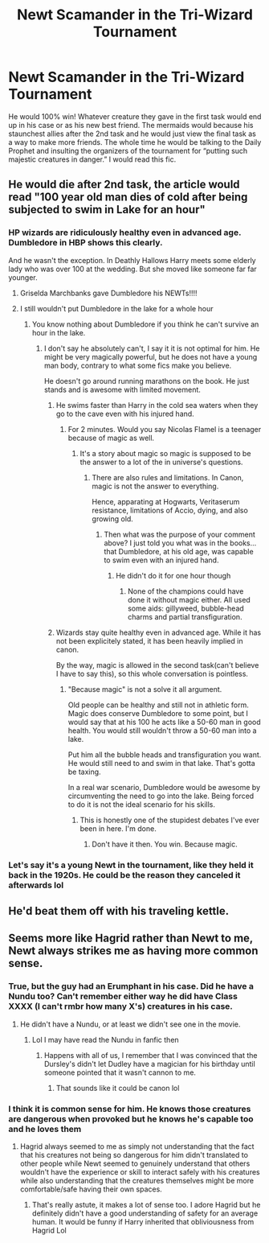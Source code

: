 #+TITLE: Newt Scamander in the Tri-Wizard Tournament

* Newt Scamander in the Tri-Wizard Tournament
:PROPERTIES:
:Author: DoctorDonnaInTardis
:Score: 7
:DateUnix: 1596236037.0
:DateShort: 2020-Aug-01
:FlairText: Prompt
:END:
He would 100% win! Whatever creature they gave in the first task would end up in his case or as his new best friend. The mermaids would because his staunchest allies after the 2nd task and he would just view the final task as a way to make more friends. The whole time he would be talking to the Daily Prophet and insulting the organizers of the tournament for “putting such majestic creatures in danger.” I would read this fic.


** He would die after 2nd task, the article would read "100 year old man dies of cold after being subjected to swim in Lake for an hour"
:PROPERTIES:
:Author: Jon_Riptide
:Score: 4
:DateUnix: 1596236763.0
:DateShort: 2020-Aug-01
:END:

*** HP wizards are ridiculously healthy even in advanced age. Dumbledore in HBP shows this clearly.

And he wasn't the exception. In Deathly Hallows Harry meets some elderly lady who was over 100 at the wedding. But she moved like someone far far younger.
:PROPERTIES:
:Author: usernamesaretaken3
:Score: 5
:DateUnix: 1596256283.0
:DateShort: 2020-Aug-01
:END:

**** Griselda Marchbanks gave Dumbledore his NEWTs!!!!
:PROPERTIES:
:Author: DoctorDonnaInTardis
:Score: 6
:DateUnix: 1596256431.0
:DateShort: 2020-Aug-01
:END:


**** I still wouldn't put Dumbledore in the lake for a whole hour
:PROPERTIES:
:Author: Jon_Riptide
:Score: 1
:DateUnix: 1596258561.0
:DateShort: 2020-Aug-01
:END:

***** You know nothing about Dumbledore if you think he can't survive an hour in the lake.
:PROPERTIES:
:Author: usernamesaretaken3
:Score: 3
:DateUnix: 1596260528.0
:DateShort: 2020-Aug-01
:END:

****** I don't say he absolutely can't, I say it it is not optimal for him. He might be very magically powerful, but he does not have a young man body, contrary to what some fics make you believe.

He doesn't go around running marathons on the book. He just stands and is awesome with limited movement.
:PROPERTIES:
:Author: Jon_Riptide
:Score: 1
:DateUnix: 1596287332.0
:DateShort: 2020-Aug-01
:END:

******* He swims faster than Harry in the cold sea waters when they go to the cave even with his injured hand.
:PROPERTIES:
:Author: I_love_DPs
:Score: 2
:DateUnix: 1596312842.0
:DateShort: 2020-Aug-02
:END:

******** For 2 minutes. Would you say Nicolas Flamel is a teenager because of magic as well.
:PROPERTIES:
:Author: Jon_Riptide
:Score: 1
:DateUnix: 1596315534.0
:DateShort: 2020-Aug-02
:END:

********* It's a story about magic so magic is supposed to be the answer to a lot of the in universe's questions.
:PROPERTIES:
:Author: I_love_DPs
:Score: 1
:DateUnix: 1596315721.0
:DateShort: 2020-Aug-02
:END:

********** There are also rules and limitations. In Canon, magic is not the answer to everything.

Hence, apparating at Hogwarts, Veritaserum resistance, limitations of Accio, dying, and also growing old.
:PROPERTIES:
:Author: Jon_Riptide
:Score: 1
:DateUnix: 1596317052.0
:DateShort: 2020-Aug-02
:END:

*********** Then what was the purpose of your comment above? I just told you what was in the books... that Dumbledore, at his old age, was capable to swim even with an injured hand.
:PROPERTIES:
:Author: I_love_DPs
:Score: 1
:DateUnix: 1596323513.0
:DateShort: 2020-Aug-02
:END:

************ He didn't do it for one hour though
:PROPERTIES:
:Author: Jon_Riptide
:Score: 1
:DateUnix: 1596328535.0
:DateShort: 2020-Aug-02
:END:

************* None of the champions could have done it without magic either. All used some aids: gillyweed, bubble-head charms and partial transfiguration.
:PROPERTIES:
:Author: I_love_DPs
:Score: 1
:DateUnix: 1596333364.0
:DateShort: 2020-Aug-02
:END:


******* Wizards stay quite healthy even in advanced age. While it has not been explicitely stated, it has been heavily implied in canon.

By the way, magic is allowed in the second task(can't believe I have to say this), so this whole conversation is pointless.
:PROPERTIES:
:Author: usernamesaretaken3
:Score: 1
:DateUnix: 1596287640.0
:DateShort: 2020-Aug-01
:END:

******** "Because magic" is not a solve it all argument.

Old people can be healthy and still not in athletic form. Magic does conserve Dumbledore to some point, but I would say that at his 100 he acts like a 50-60 man in good health. You would still wouldn't throw a 50-60 man into a lake.

Put him all the bubble heads and transfiguration you want. He would still need to and swim in that lake. That's gotta be taxing.

In a real war scenario, Dumbledore would be awesome by circumventing the need to go into the lake. Being forced to do it is not the ideal scenario for his skills.
:PROPERTIES:
:Author: Jon_Riptide
:Score: 1
:DateUnix: 1596288453.0
:DateShort: 2020-Aug-01
:END:

********* This is honestly one of the stupidest debates I've ever been in here. I'm done.
:PROPERTIES:
:Author: usernamesaretaken3
:Score: 1
:DateUnix: 1596288642.0
:DateShort: 2020-Aug-01
:END:

********** Don't have it then. You win. Because magic.
:PROPERTIES:
:Author: Jon_Riptide
:Score: 1
:DateUnix: 1596288738.0
:DateShort: 2020-Aug-01
:END:


*** Let's say it's a young Newt in the tournament, like they held it back in the 1920s. He could be the reason they canceled it afterwards lol
:PROPERTIES:
:Author: DoctorDonnaInTardis
:Score: 3
:DateUnix: 1596236853.0
:DateShort: 2020-Aug-01
:END:


** He'd beat them off with his traveling kettle.
:PROPERTIES:
:Author: I_love_DPs
:Score: 1
:DateUnix: 1596312718.0
:DateShort: 2020-Aug-02
:END:


** Seems more like Hagrid rather than Newt to me, Newt always strikes me as having more common sense.
:PROPERTIES:
:Author: JOKERRule
:Score: 1
:DateUnix: 1596324813.0
:DateShort: 2020-Aug-02
:END:

*** True, but the guy had an Erumphant in his case. Did he have a Nundu too? Can't remember either way he did have Class XXXX (I can't rmbr how many X's) creatures in his case.
:PROPERTIES:
:Author: DoctorDonnaInTardis
:Score: 2
:DateUnix: 1596324927.0
:DateShort: 2020-Aug-02
:END:

**** He didn't have a Nundu, or at least we didn't see one in the movie.
:PROPERTIES:
:Author: JOKERRule
:Score: 1
:DateUnix: 1596325295.0
:DateShort: 2020-Aug-02
:END:

***** Lol I may have read the Nundu in fanfic then
:PROPERTIES:
:Author: DoctorDonnaInTardis
:Score: 1
:DateUnix: 1596325329.0
:DateShort: 2020-Aug-02
:END:

****** Happens with all of us, I remember that I was convinced that the Dursley's didn't let Dudley have a magician for his birthday until someone pointed that it wasn't cannon to me.
:PROPERTIES:
:Author: JOKERRule
:Score: 1
:DateUnix: 1596325668.0
:DateShort: 2020-Aug-02
:END:

******* That sounds like it could be canon lol
:PROPERTIES:
:Author: DoctorDonnaInTardis
:Score: 2
:DateUnix: 1596325725.0
:DateShort: 2020-Aug-02
:END:


*** I think it is common sense for him. He knows those creatures are dangerous when provoked but he knows he's capable too and he loves them
:PROPERTIES:
:Author: DoctorDonnaInTardis
:Score: 2
:DateUnix: 1596324982.0
:DateShort: 2020-Aug-02
:END:

**** Hagrid always seemed to me as simply not understanding that the fact that his creatures not being so dangerous for him didn't translated to other people while Newt seemed to genuinely understand that others wouldn't have the experience or skill to interact safely with his creatures while also understanding that the creatures themselves might be more comfortable/safe having their own spaces.
:PROPERTIES:
:Author: JOKERRule
:Score: 2
:DateUnix: 1596325567.0
:DateShort: 2020-Aug-02
:END:

***** That's really astute, it makes a lot of sense too. I adore Hagrid but he definitely didn't have a good understanding of safety for an average human. It would be funny if Harry inherited that obliviousness from Hagrid Lol
:PROPERTIES:
:Author: DoctorDonnaInTardis
:Score: 2
:DateUnix: 1596325701.0
:DateShort: 2020-Aug-02
:END:
